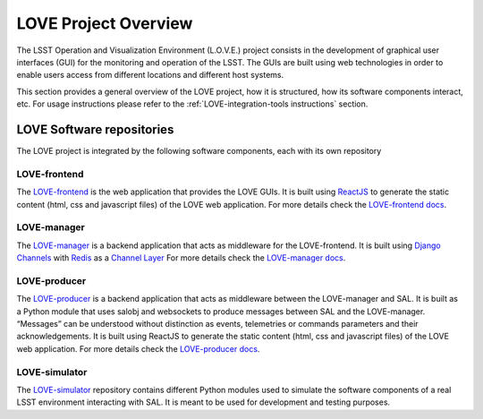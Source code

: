 =====================
LOVE Project Overview
=====================

The LSST Operation and Visualization Environment (L.O.V.E.) project consists in the development of graphical user interfaces (GUI) for the monitoring and operation of the LSST.
The GUIs are built using web technologies in order to enable users access from different locations and different host systems.

This section provides a general overview of the LOVE project, how it is structured, how its software components interact, etc.
For usage instructions please refer to the :ref:`LOVE-integration-tools instructions` section.

LOVE Software repositories
==========================
The LOVE project is integrated by the following software components, each with its own repository

LOVE-frontend
-------------
The `LOVE-frontend <https://github.com/lsst-ts/LOVE-frontend>`_ is the web application that provides the LOVE GUIs.
It is built using `ReactJS <https://reactjs.org/>`_ to generate the static content (html, css and javascript files) of the LOVE web application.
For more details check the `LOVE-frontend docs <https://lsst-ts.github.io/LOVE-frontend/html/index.html>`_.

LOVE-manager
------------
The `LOVE-manager <https://github.com/lsst-ts/LOVE-manager>`_ is a backend application that acts as middleware for the LOVE-frontend.
It is built using `Django Channels <https://channels.readthedocs.io/en/latest/>`_ with `Redis <https://redis.io/>`_ as a `Channel Layer <https://channels.readthedocs.io/en/latest/topics/channel_layers.html>`_
For more details check the `LOVE-manager docs <https://lsst-ts.github.io/LOVE-manager/html/index.html>`_.

LOVE-producer
-------------
The `LOVE-producer <https://github.com/lsst-ts/LOVE-producer>`_ is a backend application that acts as middleware between the LOVE-manager and SAL.
It is built as a Python module that uses salobj and websockets to produce messages between SAL and the LOVE-manager. “Messages” can be understood without distinction as events, telemetries or commands parameters and their acknowledgements.
It is built using ReactJS to generate the static content (html, css and javascript files) of the LOVE web application.
For more details check the `LOVE-producer docs <https://lsst-ts.github.io/LOVE-producer/html/index.html>`_.

LOVE-simulator
--------------
The `LOVE-simulator <https://github.com/lsst-ts/LOVE-simulator>`_ repository contains different Python modules used to simulate the software components of a real LSST environment interacting with SAL.
It is meant to be used for development and testing purposes.
